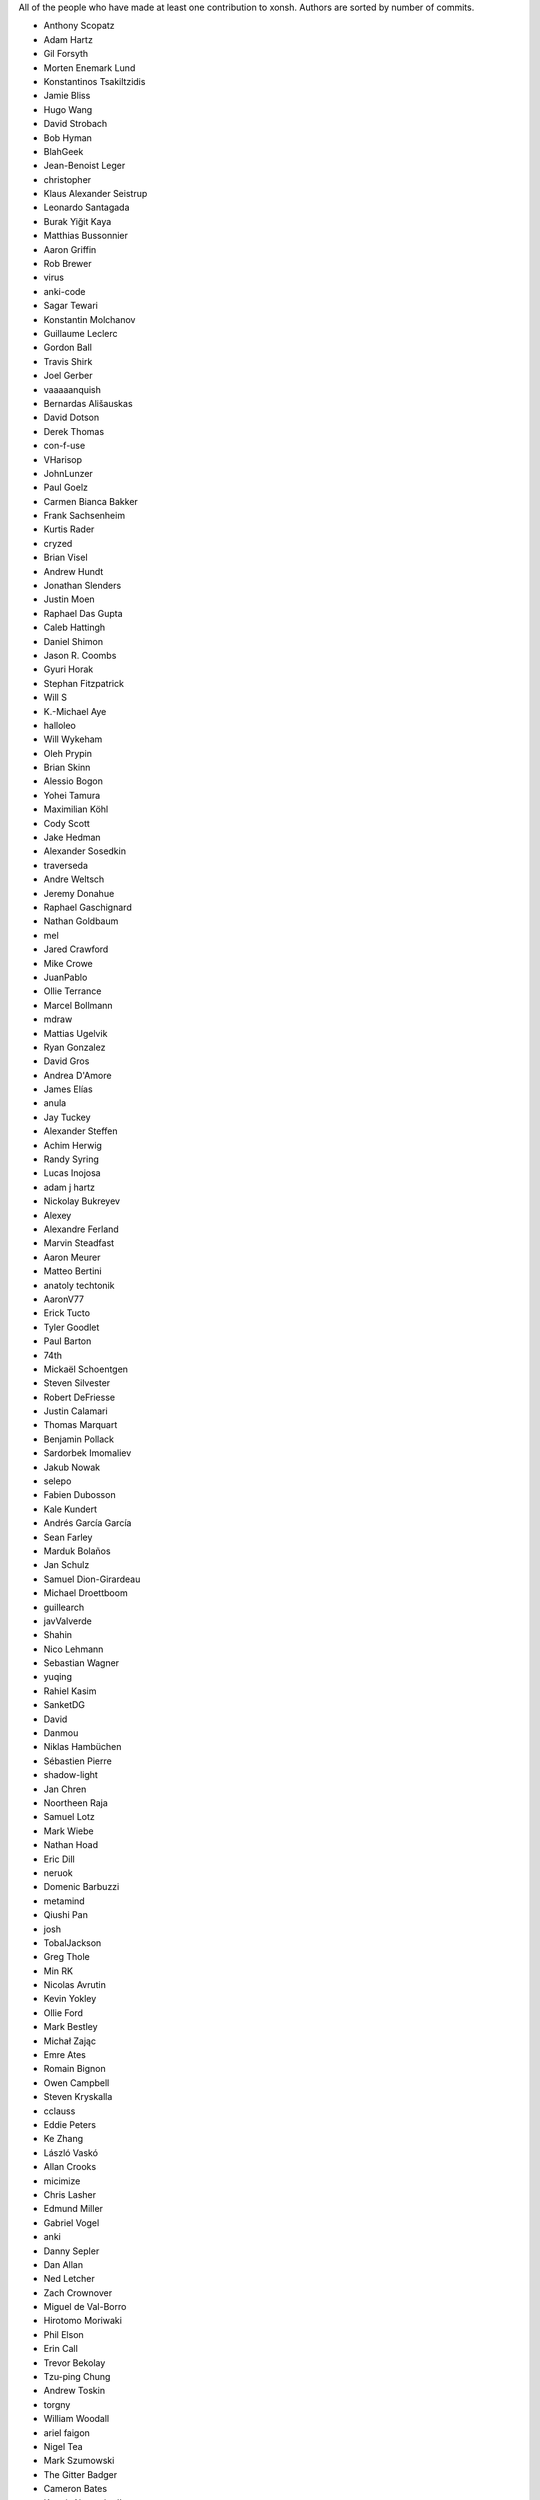 All of the people who have made at least one contribution to xonsh.
Authors are sorted by number of commits.

* Anthony Scopatz
* Adam Hartz
* Gil Forsyth
* Morten Enemark Lund
* Konstantinos Tsakiltzidis
* Jamie Bliss
* Hugo Wang
* David Strobach
* Bob Hyman
* BlahGeek
* Jean-Benoist Leger
* christopher
* Klaus Alexander Seistrup
* Leonardo Santagada
* Burak Yiğit Kaya
* Matthias Bussonnier
* Aaron Griffin
* Rob Brewer
* virus
* anki-code
* Sagar Tewari
* Konstantin Molchanov
* Guillaume Leclerc
* Gordon Ball
* Travis Shirk
* Joel Gerber
* vaaaaanquish
* Bernardas Ališauskas
* David Dotson
* Derek Thomas
* con-f-use
* VHarisop
* JohnLunzer
* Paul Goelz
* Carmen Bianca Bakker
* Frank Sachsenheim
* Kurtis Rader
* cryzed
* Brian Visel
* Andrew Hundt
* Jonathan Slenders
* Justin Moen
* Raphael Das Gupta
* Caleb Hattingh
* Daniel Shimon
* Jason R. Coombs
* Gyuri Horak
* Stephan Fitzpatrick
* Will S
* K.-Michael Aye
* halloleo
* Will Wykeham
* Oleh Prypin
* Brian Skinn
* Alessio Bogon
* Yohei Tamura
* Maximilian Köhl
* Cody Scott
* Jake Hedman
* Alexander Sosedkin
* traverseda
* Andre Weltsch
* Jeremy Donahue
* Raphael Gaschignard
* Nathan Goldbaum
* mel
* Jared Crawford
* Mike Crowe
* JuanPablo
* Ollie Terrance
* Marcel Bollmann
* mdraw
* Mattias Ugelvik
* Ryan Gonzalez
* David Gros
* Andrea D'Amore
* James Elías
* anula
* Jay Tuckey
* Alexander Steffen
* Achim Herwig
* Randy Syring
* Lucas Inojosa
* adam j hartz
* Nickolay Bukreyev
* Alexey
* Alexandre Ferland
* Marvin Steadfast
* Aaron Meurer
* Matteo Bertini
* anatoly techtonik
* AaronV77
* Erick Tucto
* Tyler Goodlet
* Paul Barton
* 74th
* Mickaël Schoentgen
* Steven Silvester
* Robert DeFriesse
* Justin Calamari
* Thomas Marquart
* Benjamin Pollack
* Sardorbek Imomaliev
* Jakub Nowak
* selepo
* Fabien Dubosson
* Kale Kundert
* Andrés García García
* Sean Farley
* Marduk Bolaños
* Jan Schulz
* Samuel Dion-Girardeau
* Michael Droettboom
* guillearch
* javValverde
* Shahin
* Nico Lehmann
* Sebastian Wagner
* yuqing
* Rahiel Kasim
* SanketDG
* David
* Danmou
* Niklas Hambüchen
* Sébastien Pierre
* shadow-light
* Jan Chren
* Noortheen Raja
* Samuel Lotz
* Mark Wiebe
* Nathan Hoad
* Eric Dill
* neruok
* Domenic Barbuzzi
* metamind
* Qiushi Pan
* josh
* TobalJackson
* Greg Thole
* Min RK
* Nicolas Avrutin
* Kevin Yokley
* Ollie Ford
* Mark Bestley
* Michał Zając
* Emre Ates
* Romain Bignon
* Owen Campbell
* Steven Kryskalla
* cclauss
* Eddie Peters
* Ke Zhang
* László Vaskó
* Allan Crooks
* micimize
* Chris Lasher
* Edmund Miller
* Gabriel Vogel
* anki
* Danny Sepler
* Dan Allan
* Ned Letcher
* Zach Crownover
* Miguel de Val-Borro
* Hirotomo Moriwaki
* Phil Elson
* Erin Call
* Trevor Bekolay
* Tzu-ping Chung
* Andrew Toskin
* torgny
* William Woodall
* ariel faigon
* Nigel Tea
* Mark Szumowski
* The Gitter Badger
* Cameron Bates
* Kermit Alexander II
* Richard Kim
* Brian S. Corbin
* Erez Shinan
* Nakada Takumi
* Ross Nomann
* eyalzek
* Pedro Rodriguez
* Eric Harris
* Austin Bingham
* jlunz
* dragon788
* Jonathan Hogg
* Andrei
* Daniel Hahler
* Mark Harfouche
* Carol Willing
* Kilte Leichnam
* Raniere Silva
* Thomas Kluyver
* Donne Martin
* Alexey Shrub
* Jean-Christophe Fillion-Robin
* Charlie Arnold
* Nate Tangsurat
* Michael Ensslin
* dbxnr
* sushobhana
* Florian Mounier
* Glen Zangirolami
* adamheins
* Joseph Paul
* Daniel Milde
* Katriel Cohn-Gordon
* Chad Kennedy
* stonebig
* Ronny Pfannschmidt
* Troy de Freitas
* Rodrigo Oliveira
* Daniel Smith
* Nils ANDRÉ-CHANG
* chengxuncc
* nedsociety
* fanosta
* David Kalliecharan
* Sylvain Corlay
* Marcio Mazza
* Jerzy Drozdz
* Manor Askenazi
* Stefane Fermigier
* swedneck
* Feng Tian
* cafehaine
* paugier
* Marius van Niekerk
* goodboy
* Atsushi Morimoto
